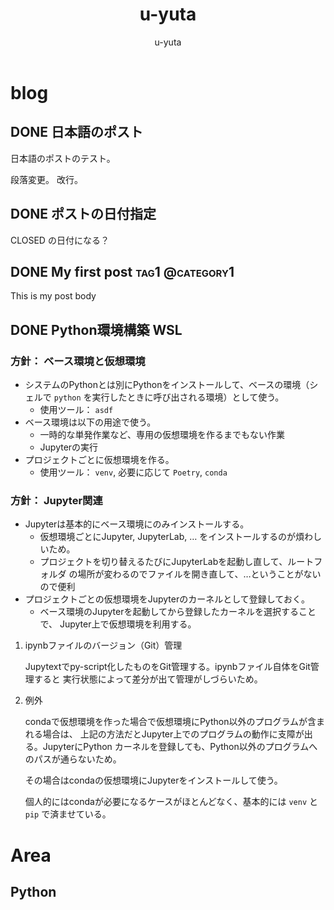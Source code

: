 #+hugo_base_dir: ../
#+title: u-yuta
#+author: u-yuta


* blog
** DONE 日本語のポスト
   CLOSED: [2024-01-03 Wed 11:55]
   :PROPERTIES:
   :EXPORT_FILE_NAME: post-in-japanese
   :END:
 日本語のポストのテスト。

 段落変更。
 改行。

** DONE ポストの日付指定
   CLOSED: [2024-01-02 Tue 11:54]
   :PROPERTIES:
   :EXPORT_FILE_NAME: datetime-of-a-post
   :END:
  
   CLOSED の日付になる？
** DONE My first post                                       :tag1:@category1:
   CLOSED: [2024-01-01 Mon 18:50]
   :PROPERTIES:
   :EXPORT_FILE_NAME: my-first-post
   :END:

 This is my post body
** DONE Python環境構築 WSL
   CLOSED: [2024-01-17 Wed 23:10]
   :PROPERTIES:
   :EXPORT_FILE_NAME: python-environment-setup-on-wsl
   :EXPORT_HUGO_CUSTOM_FRONT_MATTER: :ShowToc true
   :END:

*** 方針： ベース環境と仮想環境
    - システムのPythonとは別にPythonをインストールして、ベースの環境（シェルで
      =python= を実行したときに呼び出される環境）として使う。
      - 使用ツール： =asdf=
    - ベース環境は以下の用途で使う。
      - 一時的な単発作業など、専用の仮想環境を作るまでもない作業
      - Jupyterの実行
    - プロジェクトごとに仮想環境を作る。
      - 使用ツール： =venv=, 必要に応じて =Poetry=, =conda=
       
*** 方針： Jupyter関連
    - Jupyterは基本的にベース環境にのみインストールする。
      - 仮想環境ごとにJupyter, JupyterLab, ... をインストールするのが煩わしいため。
      - プロジェクトを切り替えるたびにJupyterLabを起動し直して、ルートフォルダ
        の場所が変わるのでファイルを開き直して、...ということがないので便利
    - プロジェクトごとの仮想環境をJupyterのカーネルとして登録しておく。
      - ベース環境のJupyterを起動してから登録したカーネルを選択することで、
        Jupyter上で仮想環境を利用する。
  
**** ipynbファイルのバージョン（Git）管理
     Jupytextでpy-script化したものをGit管理する。ipynbファイル自体をGit管理すると
     実行状態によって差分が出て管理がしづらいため。

**** 例外
     condaで仮想環境を作った場合で仮想環境にPython以外のプログラムが含まれる場合は、
     上記の方法だとJupyter上でのプログラムの動作に支障が出る。JupyterにPython
     カーネルを登録しても、Python以外のプログラムへのパスが通らないため。

     その場合はcondaの仮想環境にJupyterをインストールして使う。

     個人的にはcondaが必要になるケースがほとんどなく、基本的には =venv= と =pip=
     で済ませている。
* Area
** Python
** 
